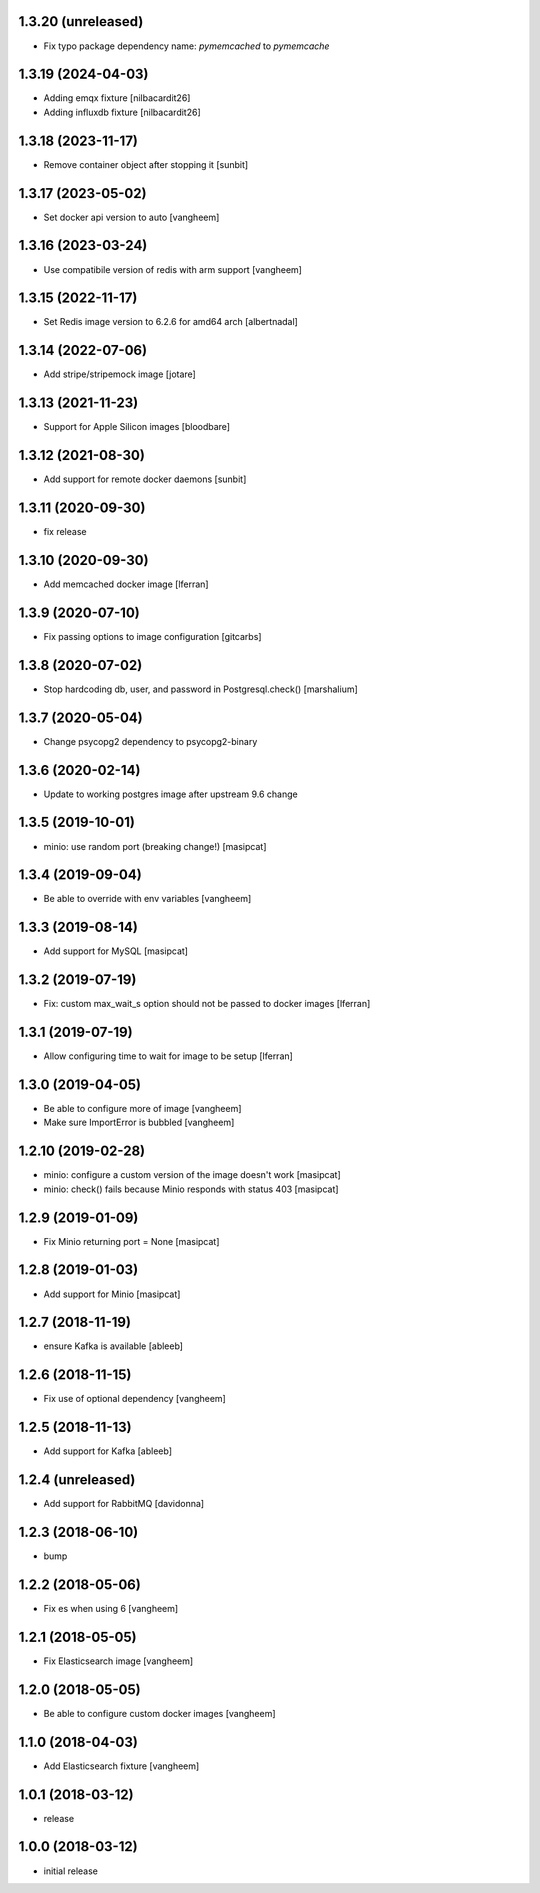 1.3.20 (unreleased)
-------------------

- Fix typo package dependency name: `pymemcached` to `pymemcache`


1.3.19 (2024-04-03)
-------------------

- Adding emqx fixture [nilbacardit26]
- Adding influxdb fixture [nilbacardit26]

1.3.18 (2023-11-17)
-------------------

- Remove container object after stopping it [sunbit]

1.3.17 (2023-05-02)
-------------------

- Set docker api version to auto
  [vangheem]


1.3.16 (2023-03-24)
-------------------

- Use compatibile version of redis with arm support
  [vangheem]

1.3.15 (2022-11-17)
-------------------

- Set Redis image version to 6.2.6 for amd64 arch [albertnadal]


1.3.14 (2022-07-06)
-------------------

- Add stripe/stripemock image [jotare]


1.3.13 (2021-11-23)
-------------------

- Support for Apple Silicon images [bloodbare]


1.3.12 (2021-08-30)
-------------------

- Add support for remote docker daemons [sunbit]


1.3.11 (2020-09-30)
-------------------

- fix release

1.3.10 (2020-09-30)
-------------------

- Add memcached docker image [lferran]


1.3.9 (2020-07-10)
------------------

- Fix passing options to image configuration
  [gitcarbs]


1.3.8 (2020-07-02)
------------------

- Stop hardcoding db, user, and password in Postgresql.check()
  [marshalium]


1.3.7 (2020-05-04)
------------------

- Change psycopg2 dependency to psycopg2-binary


1.3.6 (2020-02-14)
------------------

- Update to working postgres image after upstream 9.6 change


1.3.5 (2019-10-01)
------------------

- minio: use random port (breaking change!)
  [masipcat]


1.3.4 (2019-09-04)
------------------

- Be able to override with env variables
  [vangheem]


1.3.3 (2019-08-14)
------------------

- Add support for MySQL
  [masipcat]


1.3.2 (2019-07-19)
------------------

- Fix: custom max_wait_s option should not be passed to docker images [lferran]

1.3.1 (2019-07-19)
------------------

- Allow configuring time to wait for image to be setup [lferran]


1.3.0 (2019-04-05)
------------------

- Be able to configure more of image
  [vangheem]

- Make sure ImportError is bubbled
  [vangheem]


1.2.10 (2019-02-28)
-------------------

- minio: configure a custom version of the image doesn't work
  [masipcat]
- minio: check() fails because Minio responds with status 403
  [masipcat]


1.2.9 (2019-01-09)
------------------

- Fix Minio returning port = None
  [masipcat]


1.2.8 (2019-01-03)
------------------

- Add support for Minio
  [masipcat]


1.2.7 (2018-11-19)
------------------

- ensure Kafka is available
  [ableeb]


1.2.6 (2018-11-15)
------------------

- Fix use of optional dependency
  [vangheem]


1.2.5 (2018-11-13)
------------------

- Add support for Kafka
  [ableeb]

1.2.4 (unreleased)
------------------

- Add support for RabbitMQ
  [davidonna]


1.2.3 (2018-06-10)
------------------

- bump


1.2.2 (2018-05-06)
------------------

- Fix es when using 6
  [vangheem]


1.2.1 (2018-05-05)
------------------

- Fix Elasticsearch image
  [vangheem]


1.2.0 (2018-05-05)
------------------

- Be able to configure custom docker images
  [vangheem]

1.1.0 (2018-04-03)
------------------

- Add Elasticsearch fixture
  [vangheem]


1.0.1 (2018-03-12)
------------------

- release


1.0.0 (2018-03-12)
------------------

- initial release
